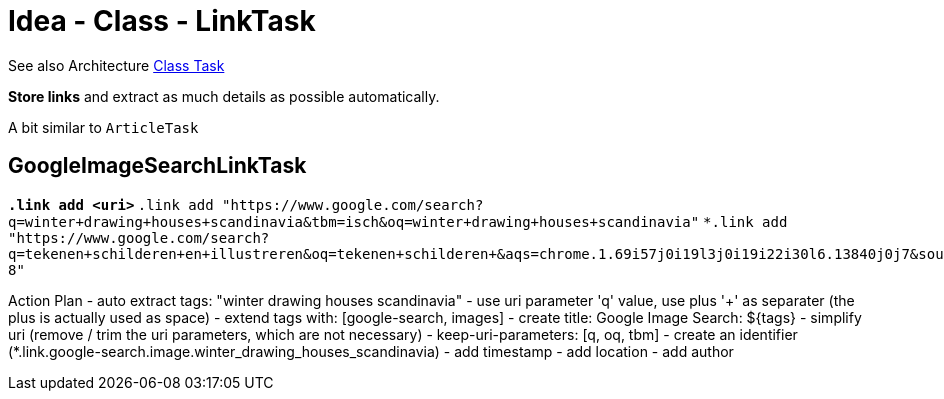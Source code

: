 = Idea - Class - LinkTask

See also Architecture xref:../architecture/class-task.adoc[Class Task]

*Store links* and extract as much details as possible automatically.

A bit similar to `ArticleTask`


== GoogleImageSearchLinkTask

`*.link  add  <uri>`
`*.link  add  "https://www.google.com/search?q=winter+drawing+houses+scandinavia&tbm=isch&oq=winter+drawing+houses+scandinavia"`
`*.link  add  "https://www.google.com/search?q=tekenen+schilderen+en+illustreren&oq=tekenen+schilderen+&aqs=chrome.1.69i57j0i19l3j0i19i22i30l6.13840j0j7&sourceid=chrome&ie=UTF-8"`

Action Plan
- auto extract tags: "winter drawing houses scandinavia" - use uri parameter 'q' value, use plus '+' as separater (the plus is actually used as space)
- extend tags with: [google-search, images]
- create title: Google Image Search: ${tags}
- simplify uri (remove / trim the uri parameters, which are not necessary) - keep-uri-parameters: [q, oq, tbm]
- create an identifier (*.link.google-search.image.winter_drawing_houses_scandinavia)
- add timestamp
- add location
- add author
